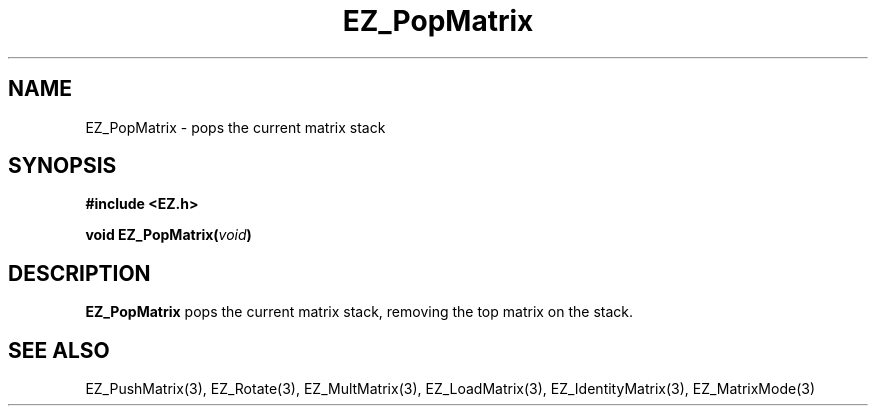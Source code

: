 '\"
'\" Copyright (c) 1997 Maorong Zou
'\" 
.TH  EZ_PopMatrix 3 "" EZWGL "EZWGL Functions"
.BS
.SH NAME
 EZ_PopMatrix \- pops the current matrix stack

.SH SYNOPSIS
.nf
.B #include <EZ.h>
.sp
.BI "void EZ_PopMatrix(" void )


.SH DESCRIPTION
\fBEZ_PopMatrix\fR pops the current matrix stack, removing
the top matrix on the stack.


.SH "SEE ALSO"
EZ_PushMatrix(3), EZ_Rotate(3), EZ_MultMatrix(3), 
EZ_LoadMatrix(3), EZ_IdentityMatrix(3), EZ_MatrixMode(3)



